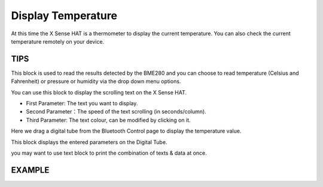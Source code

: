 Display Temperature
=====================

At this time the X Sense HAT is a thermometer to display the current temperature. You can also check the current temperature remotely on your device.

TIPS
-----

This block is used to read the results detected by the BME280 and you can choose to read temperature (Celsius and Fahrenheit) or pressure or humidity via the drop down menu options.

.. image:: img/tip9.png
  :width: 280
  :align: center

You can use this block to display the scrolling text on the X Sense HAT.

* First Parameter: The text you want to display.
* Second Parameter：The speed of the text scrolling (in seconds/column).
* Third Parameter: The text colour, can be modified by clicking on it.

.. image:: img/tip81.png
  :width: 300
  :align: center

Here we drag a digital tube from the Bluetooth Control page to display the temperature value.

.. image:: img/tip10.png
  :width: 200
  :align: center

This block displays the entered parameters on the Digital Tube.

.. image:: img/tip11.png
  :width: 380
  :align: center

you may want to use text block to print the combination of texts & data at once.

.. image:: img/tip12.png
  :width: 350
  :align: center

EXAMPLE
---------

.. image:: img/example3.png
  :width: 720
  :align: center

